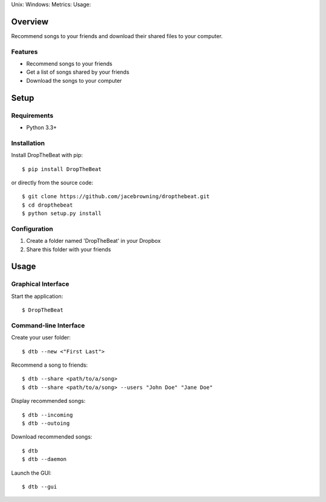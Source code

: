 Unix: |Unix Build Status| Windows: |Windows Build Status|\ Metrics:
|Coverage Status| |Scrutinizer Code Quality|\ Usage: |PyPI Version|
|PyPI Downloads|

Overview
========

Recommend songs to your friends and download their shared files to your
computer.

Features
--------

-  Recommend songs to your friends
-  Get a list of songs shared by your friends
-  Download the songs to your computer

|screenshot|

Setup
=====

Requirements
------------

-  Python 3.3+

Installation
------------

Install DropTheBeat with pip:

::

    $ pip install DropTheBeat

or directly from the source code:

::

    $ git clone https://github.com/jacebrowning/dropthebeat.git
    $ cd dropthebeat
    $ python setup.py install

Configuration
-------------

#. Create a folder named 'DropTheBeat' in your Dropbox
#. Share this folder with your friends

Usage
=====

Graphical Interface
-------------------

Start the application:

::

    $ DropTheBeat

Command-line Interface
----------------------

Create your user folder:

::

    $ dtb --new <"First Last">

Recommend a song to friends:

::

    $ dtb --share <path/to/a/song>
    $ dtb --share <path/to/a/song> --users "John Doe" "Jane Doe"

Display recommended songs:

::

    $ dtb --incoming
    $ dtb --outoing

Download recommended songs:

::

    $ dtb
    $ dtb --daemon

Launch the GUI:

::

    $ dtb --gui

.. |Unix Build Status| image:: http://img.shields.io/travis/jacebrowning/dropthebeat/develop.svg
   :target: https://travis-ci.org/jacebrowning/dropthebeat
.. |Windows Build Status| image:: https://img.shields.io/appveyor/ci/jacebrowning/dropthebeat/develop.svg
   :target: https://ci.appveyor.com/project/jacebrowning/dropthebeat
.. |Coverage Status| image:: http://img.shields.io/coveralls/jacebrowning/dropthebeat/develop.svg
   :target: https://coveralls.io/r/jacebrowning/dropthebeat
.. |Scrutinizer Code Quality| image:: http://img.shields.io/scrutinizer/g/jacebrowning/dropthebeat.svg
   :target: https://scrutinizer-ci.com/g/jacebrowning/dropthebeat/?branch=develop
.. |PyPI Version| image:: http://img.shields.io/pypi/v/DropTheBeat.svg
   :target: https://pypi.python.org/pypi/DropTheBeat
.. |PyPI Downloads| image:: http://img.shields.io/pypi/dm/DropTheBeat.svg
   :target: https://pypi.python.org/pypi/DropTheBeat
.. |screenshot| image:: https://github.com/jacebrowning/dropthebeat/blob/master/docs/assets/screenshot.png
